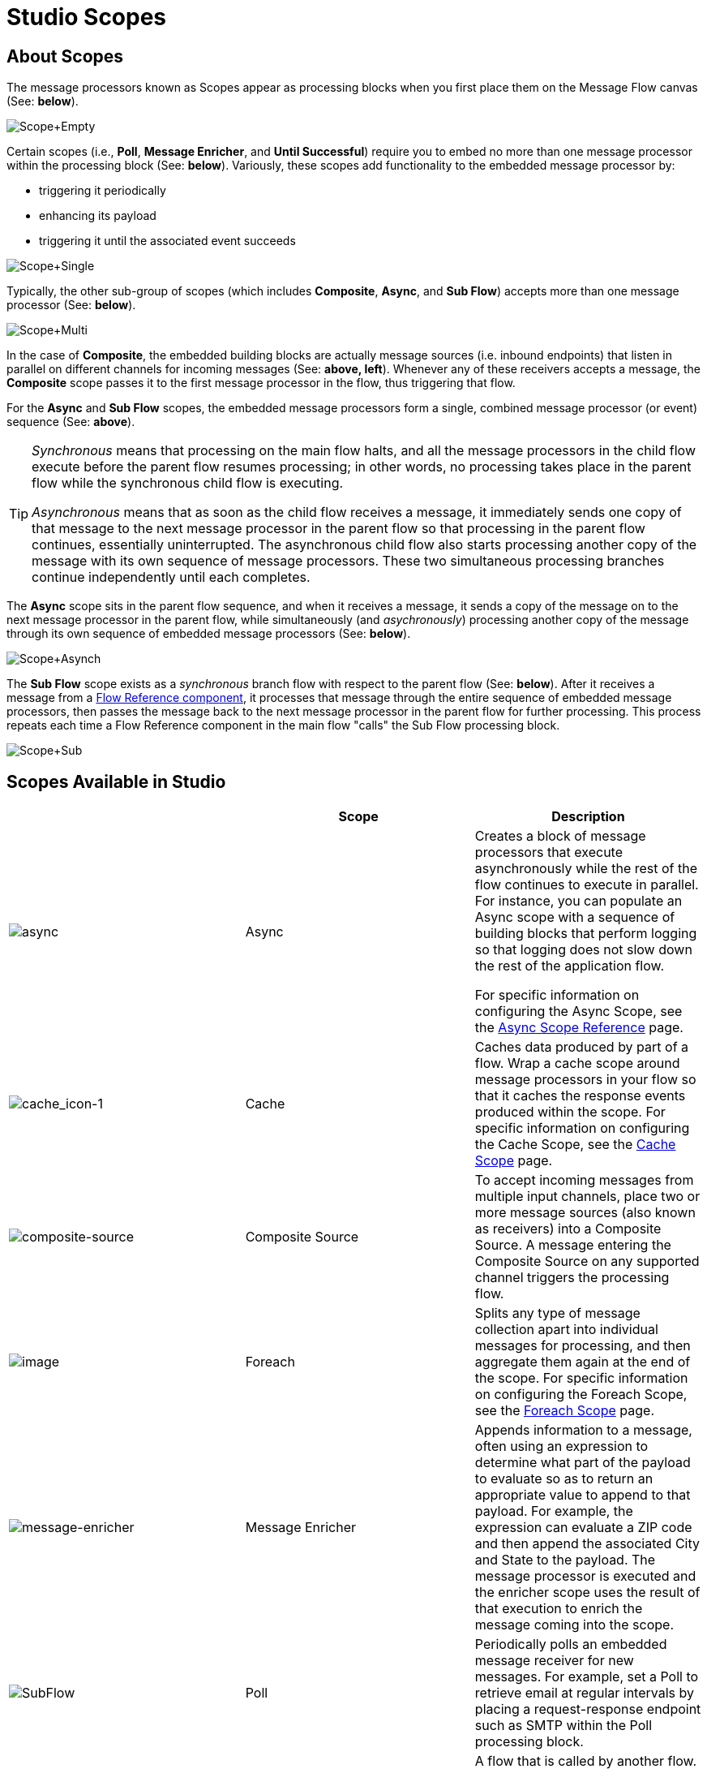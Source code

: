= Studio Scopes

== About Scopes

The message processors known as Scopes appear as processing blocks when you first place them on the Message Flow canvas (See: *below*).

image:Scope+Empty.png[Scope+Empty]

Certain scopes (i.e., *Poll*, *Message Enricher*, and *Until Successful*) require you to embed no more than one message processor within the processing block (See: *below*). Variously, these scopes add functionality to the embedded message processor by:

* triggering it periodically
* enhancing its payload
* triggering it until the associated event succeeds

image:Scope+Single.png[Scope+Single]

Typically, the other sub-group of scopes (which includes *Composite*, *Async*, and *Sub Flow*) accepts more than one message processor (See: *below*).

image:Scope+Multi.png[Scope+Multi]

In the case of *Composite*, the embedded building blocks are actually message sources (i.e. inbound endpoints) that listen in parallel on different channels for incoming messages (See: **above, left**). Whenever any of these receivers accepts a message, the *Composite* scope passes it to the first message processor in the flow, thus triggering that flow.

For the *Async* and *Sub Flow* scopes, the embedded message processors form a single, combined message processor (or event) sequence (See: *above*).

[TIP]
====
_Synchronous_ means that processing on the main flow halts, and all the message processors in the child flow execute before the parent flow resumes processing; in other words, no processing takes place in the parent flow while the synchronous child flow is executing.

_Asynchronous_ means that as soon as the child flow receives a message, it immediately sends one copy of that message to the next message processor in the parent flow so that processing in the parent flow continues, essentially uninterrupted. The asynchronous child flow also starts processing another copy of the message with its own sequence of message processors. These two simultaneous processing branches continue independently until each completes.
====

The *Async* scope sits in the parent flow sequence, and when it receives a message, it sends a copy of the message on to the next message processor in the parent flow, while simultaneously (and _asychronously_) processing another copy of the message through its own sequence of embedded message processors (See: *below*).

image:Scope+Asynch.png[Scope+Asynch]

The *Sub Flow* scope exists as a _synchronous_ branch flow with respect to the parent flow (See: *below*). After it receives a message from a link:/docs/display/33X/Flow+Ref+Component+Reference[Flow Reference component], it processes that message through the entire sequence of embedded message processors, then passes the message back to the next message processor in the parent flow for further processing. This process repeats each time a Flow Reference component in the main flow "calls" the Sub Flow processing block.

image:Scope+Sub.png[Scope+Sub]

== Scopes Available in Studio

[width="100%",cols="34%,33%,33%",options="header",]
|===
|  |Scope |Description
|image:async.png[async] a|Async |Creates a block of message processors that execute asynchronously while the rest of the flow continues to execute in parallel. For instance, you can populate an Async scope with a sequence of building blocks that perform logging so that logging does not slow down the rest of the application flow.

For specific information on configuring the Async Scope, see the link:/docs/display/33X/Async+Scope+Reference[Async Scope Reference] page.

|image:cache_icon-1.png[cache_icon-1] |Cache |Caches data produced by part of a flow. Wrap a cache scope around message processors in your flow so that it caches the response events produced within the scope. For specific information on configuring the Cache Scope, see the link:/docs/display/33X/Cache+Scope[Cache Scope] page.


|image:composite-source.png[composite-source] |Composite Source |To accept incoming messages from multiple input channels, place two or more message sources (also known as receivers) into a Composite Source. A message entering the Composite Source on any supported channel triggers the processing flow.

|image:/docs/download/attachments/87688037/cache_icon.png?version=1&modificationDate=1335830013326[image] |Foreach |Splits any type of message collection apart into individual messages for processing, and then aggregate them again at the end of the scope. For specific information on configuring the Foreach Scope, see the link:/docs/display/33X/Foreach+Scope[Foreach Scope] page.


|image:message-enricher.png[message-enricher] |Message Enricher |Appends information to a message, often using an expression to determine what part of the payload to evaluate so as to return an appropriate value to append to that payload. For example, the expression can evaluate a ZIP code and then append the associated City and State to the payload. The message processor is executed and the enricher scope uses the result of that execution to enrich the message coming into the scope.

|image:SubFlow.png[SubFlow] |Poll |Periodically polls an embedded message receiver for new messages. For example, set a Poll to retrieve email at regular intervals by placing a request-response endpoint such as SMTP within the Poll processing block.


|image:SubFlow.png[SubFlow] |Sub Flow |A flow that is called by another flow. Sub flows inherit their properties from the flow reference and are always synchronous. This type of scope can be very useful when you need to reuse code at several points within the same flow. Simply place (and configure) Flow Reference Components wherever you want the sub flow processing block to execute.

|image:UntilSucc.png[UntilSucc] |Until Successful a|Attempts, at a specified interval, to route a message to an embedded message processor until one of the following occurs: 

* it succeeds
* the maximum number of retries is reached
* an exception is thrown

Thus, Poll can prove useful in sending messages to resources, such as shared printers, which might not always be immediately available.
|===

== Scope Configuration

Depending on the particular scope, configuration requires between two and four steps.

=== Place the Scope on the Message Flow Canvas

Drag the icon of the scope you want to implement onto the Message Flow canvas. Note that all six scopes initially appear as empty "processing blocks." The following table lists requirements for placing and populating scopes:

[width="100%",cols="34%,33%,33%",options="header",]
|===
|Scope |Placement Requirements |Population Requirements
|*Async* |Must be placed within the parent flow |Must be populated with a sequence of message processors which execute asynchronously with respect to the parent flow
|*Composite* |Must be placed at the start of the parent flow (i.e., must act as a message source) |Must be populated with more than one message source
|*Foreach* |Must be placed within the parent flow |Must be populated with a sequence of message processors which execute _asynchronously_ with respect to the parent flow
|*Message Enricher* |Must be placed within the parent flow |Must be populated with exactly one message processor, to which the message enricher hands off the enhanced message
|*Poll* |Must be placed _outside_ the parent flow sequence, then called by a Flow Reference in the parent flow |Must be populated with exactly one message processor, which the poll triggers at a specified interval
|*Sub Flow* |Must be placed _outside_ the parent flow, then referenced one or more times by Flow Reference components within the parent flow |Must be populated by a sequence of message processors, which execute synchronously with respect to the parent flow
|*Until Successful* |Must be placed within the parent flow |Must be populated with exactly one message processor, which the scope triggers until the event is successful
|===

=== Configure the Embedded Message Processors

The setup procedures for all embedded message processors or message sources are the same as for non-embedded building blocks.

=== Configure the Parent Scope

In all cases, except for *Composite Source*,which does not require any configuration, double-click the scope's icon to open its Properties pane. *Sub Flow* supports optional documentation only. The other four scopes require or permit varying degrees of additional configuration.

=== Connect the Child Flows

For *Sub Flow* and *Poll*, which exist as child flows outside the parent flow, you must insert and configure one or more Flow Reference components into the parent flow at the points you want to call these child flows.

image:Scope+Connect.png[Scope+Connect]
